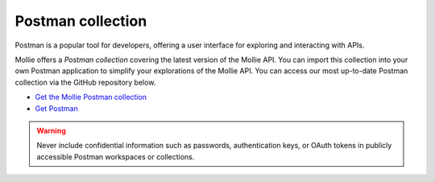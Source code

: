 Postman collection
==================

Postman is a popular tool for developers, offering a user interface for exploring and interacting with APIs.

Mollie offers a *Postman collection* covering the latest version of the Mollie API. You can import this collection into
your own Postman application to simplify your explorations of the Mollie API. You can access our most up-to-date Postman
collection via the GitHub repository below.

- `Get the Mollie Postman collection <https://github.com/mollie/postman-collection>`_
- `Get Postman <https://postman.com>`_

.. warning:: Never include confidential information such as passwords, authentication keys, or OAuth tokens in publicly
             accessible Postman workspaces or collections.
